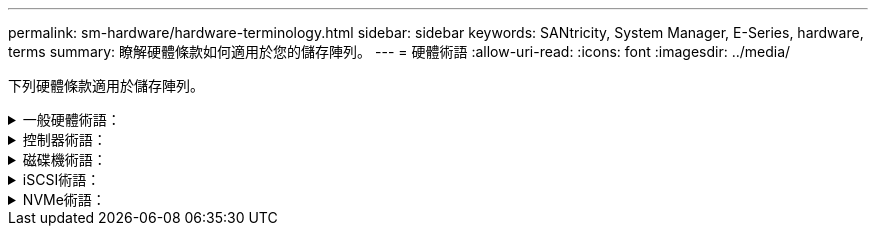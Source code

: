---
permalink: sm-hardware/hardware-terminology.html 
sidebar: sidebar 
keywords: SANtricity, System Manager, E-Series, hardware, terms 
summary: 瞭解硬體條款如何適用於您的儲存陣列。 
---
= 硬體術語
:allow-uri-read: 
:icons: font
:imagesdir: ../media/


[role="lead"]
下列硬體條款適用於儲存陣列。

.一般硬體術語：
[%collapsible]
====
[cols="25h,~"]
|===
| 元件 | 說明 


 a| 
Bay
 a| 
機櫃是機櫃中安裝磁碟機或其他元件的插槽。



 a| 
控制器
 a| 
控制器由主機板、韌體和軟體組成。它控制磁碟機並實作System Manager功能。



 a| 
控制器機櫃
 a| 
控制器機櫃包含一組磁碟機和一或多個控制器容器。控制器容器可容納控制器、主機介面卡（HIC）和電池。



 a| 
磁碟機
 a| 
磁碟機是一種電磁機械裝置或固態記憶體設備、可提供資料的實體儲存媒體。



 a| 
磁碟機櫃
 a| 
磁碟機櫃也稱為擴充櫃、包含一組磁碟機和兩個輸入/輸出模組（IOM）。IOM包含SAS連接埠、可將磁碟機櫃連接至控制器機櫃或其他磁碟機櫃。



 a| 
IOM（ESm）
 a| 
IOM是一種輸入/輸出模組、包含SAS連接埠、可將磁碟機櫃連接至控制器機櫃。在先前的控制器機型中、IOM稱為環境服務模組（ESm）。



 a| 
電力/風扇容器
 a| 
電力/風扇容器是滑入機櫃的組件。其中包括電源供應器和整合式風扇。



 a| 
SFP
 a| 
SFP是小型可插拔（SFP）收發器。



 a| 
機櫃
 a| 
機櫃是安裝在機櫃或機架中的機箱。其中包含儲存陣列的硬體元件。磁碟櫃有兩種類型：控制器磁碟櫃和磁碟機磁碟櫃。控制器機櫃包含控制器和磁碟機。磁碟機櫃包含輸入/輸出模組（IOM）和磁碟機。



 a| 
儲存陣列
 a| 
儲存陣列包括磁碟櫃、控制器、磁碟機、軟體和韌體。

|===
====
.控制器術語：
[%collapsible]
====
[cols="25h,~"]
|===
| 元件 | 說明 


 a| 
控制器
 a| 
控制器由主機板、韌體和軟體組成。它控制磁碟機並實作System Manager功能。



 a| 
控制器機櫃
 a| 
控制器機櫃包含一組磁碟機和一或多個控制器容器。控制器容器可容納控制器、主機介面卡（HIC）和電池。



 a| 
DHCP
 a| 
動態主機組態傳輸協定（DHCP）是一種用於網際網路傳輸協定（IP）網路的傳輸協定、可用來動態分配網路組態參數、例如IP位址。



 a| 
DNS
 a| 
網域名稱系統（DNS）是連線至網際網路或私有網路之裝置的命名系統。DNS伺服器會維護網域名稱目錄、並將其轉譯為網際網路傳輸協定（IP）位址。



 a| 
雙工組態
 a| 
雙工是儲存陣列內的雙控制器模組組組態。雙工系統在控制器、邏輯磁碟區路徑和磁碟路徑方面具有完全備援的功能。如果一個控制器故障、另一個控制器就會接管其I/O、以維持可用度。雙工系統也有備援風扇和電源供應器。



 a| 
全雙工/半雙工連線
 a| 
全雙工和半雙工是指連線模式。在全雙工模式中、兩個裝置可以同時雙向通訊。在半雙工模式中、裝置一次可以單向通訊（一部裝置會傳送訊息、另一部裝置則會接收訊息）。



 a| 
HIC
 a| 
主機介面卡（HIC）可選擇性安裝在控制器容器內。控制器內建的主機連接埠稱為基板主機連接埠。HIC內建的主機連接埠稱為HIC連接埠。



 a| 
ICMP Ping回應
 a| 
網際網路控制訊息傳輸協定（ICMP）是網路電腦的作業系統用來傳送訊息的傳輸協定。ICMP訊息會判斷主機是否可連線、以及從該主機取得封包所需的時間。



 a| 
MAC 位址
 a| 
乙太網路使用媒體存取控制識別碼（MAC位址）來區分連接同一個實體傳輸網路介面上兩個連接埠的獨立邏輯通道。



 a| 
管理用戶端
 a| 
管理用戶端是指安裝瀏覽器以存取System Manager的電腦。



 a| 
MTU
 a| 
最大傳輸單元（MTU）是可在網路中傳送的最大封包或框架。



 a| 
NTP
 a| 
網路時間傳輸協定（NTP）是一種網路傳輸協定、可在資料網路中的電腦系統之間進行時鐘同步。



 a| 
單工組態
 a| 
單工是儲存陣列內的單一控制器模組組組態。單工系統不提供控制器或磁碟路徑備援、但有備援風扇和電源供應器。



 a| 
VLAN
 a| 
虛擬區域網路（VLAN）是一種邏輯網路、其運作方式類似於實體獨立於其他受相同裝置（交換器、路由器等）支援的網路。

|===
====
.磁碟機術語：
[%collapsible]
====
[cols="25h,~"]
|===
| 元件 | 說明 


 a| 
大
 a| 
資料保證（DA）是一項功能、可檢查及修正資料經由控制器向下傳輸至磁碟機時可能發生的錯誤。資料保證功能可在集區或磁碟區群組層級啟用、主機可使用具有DA功能的I/O介面、例如Fibre Channel。



 a| 
磁碟機安全功能
 a| 
磁碟機安全性是一項儲存陣列功能、可透過全磁碟加密（FDE）磁碟機或聯邦資訊處理標準（FIPS）磁碟機提供額外的安全層級。當這些磁碟機搭配磁碟機安全功能使用時、它們需要安全金鑰才能存取其資料。當磁碟機從陣列中實際移除時、除非安裝在另一個陣列中、否則無法運作、此時磁碟機將處於「安全性鎖定」狀態、直到提供正確的安全金鑰為止。



 a| 
磁碟機櫃
 a| 
磁碟機櫃也稱為擴充櫃、包含一組磁碟機和兩個輸入/輸出模組（IOM）。IOM包含SAS連接埠、可將磁碟機櫃連接至控制器機櫃或其他磁碟機櫃。



 a| 
DULBE
 a| 
在NVMe磁碟機上、取消分配或未寫入的邏輯區塊錯誤（DULBE）是一個選項、可讓EF300或EF600儲存陣列支援資源配置的磁碟區。



 a| 
FDE 磁碟機
 a| 
全磁碟加密（FDE）磁碟機在硬體層級對磁碟機執行加密。硬碟內含ASIC晶片、可在寫入期間加密資料、然後在讀取期間解密資料。



 a| 
FIPS 磁碟機
 a| 
FIPS磁碟機使用聯邦資訊處理標準（FIPS）140-2第2級。它們基本上是FDE磁碟機、符合美國政府的標準、以確保強大的加密演算法和方法。FIPS磁碟機的安全性標準高於FDE磁碟機。



 a| 
HDD
 a| 
硬碟機（HDD）是資料儲存設備、使用具有磁性塗層的旋轉式金屬盤片。



 a| 
熱備援磁碟機
 a| 
熱備援磁碟機在RAID 1、RAID 5或RAID 6磁碟區群組中扮演待命磁碟機的角色。它們是功能完整的磁碟機、不含任何資料。如果磁碟機在Volume群組中故障、控制器會自動將故障磁碟機的資料重新建構至熱備援磁碟機。



 a| 
NVMe
 a| 
非揮發性記憶體Express（NVMe）是專為Flash型儲存裝置（例如SSD磁碟機）所設計的介面。NVMe可降低I/O負荷、並與先前的邏輯裝置介面相比、提升效能。



 a| 
SAS
 a| 
序列附加SCSI（SAS）是一種點對點序列傳輸協定、可將控制器直接連結至磁碟機。



 a| 
具備安全功能的磁碟機
 a| 
可安全使用的磁碟機可以是全磁碟加密（FDE）磁碟機、也可以是聯邦資訊處理標準（FIPS）磁碟機、在讀取期間加密資料並解密資料。這些磁碟機被視為安全的磁碟機、因為它們可以使用磁碟機安全功能來提高安全性。如果已針對這些磁碟機所使用的磁碟區群組和集區啟用「磁碟機安全性」功能、磁碟機就會變成安全的-_enabled_.



 a| 
啟用安全功能的磁碟機
 a| 
啟用安全功能的磁碟機可搭配磁碟機安全功能使用。當您啟用「磁碟機安全性」功能、然後將「磁碟機安全性」套用至安全的磁碟機上的集區或磁碟區群組時、磁碟機就會變成安全的__已啟用__。讀寫存取只能透過設定正確安全金鑰的控制器來使用。這項新增的安全功能可防止未獲授權存取從儲存陣列實體移除之磁碟機上的資料。



 a| 
SSD
 a| 
固態磁碟（SSD）是使用固態記憶體（Flash）持續儲存資料的資料儲存裝置。SSD可模擬傳統硬碟機、並與硬碟機使用的介面相同。

|===
====
.iSCSI術語：
[%collapsible]
====
[cols="25h,~"]
|===
| 期限 | 說明 


 a| 
CHAP
 a| 
Challenge Handshake驗證傳輸協定（CHAP）方法會在初始連結期間驗證目標和啟動器的身分識別。驗證是以稱為CHAP _secret _的共用安全金鑰為基礎。



 a| 
控制器
 a| 
控制器由主機板、韌體和軟體組成。它控制磁碟機並實作System Manager功能。



 a| 
DHCP
 a| 
動態主機組態傳輸協定（DHCP）是一種用於網際網路傳輸協定（IP）網路的傳輸協定、可用來動態分配網路組態參數、例如IP位址。



 a| 
IB
 a| 
InfiniBand（IB）是高效能伺服器與儲存系統之間資料傳輸的通訊標準。



 a| 
ICMP Ping回應
 a| 
網際網路控制訊息傳輸協定（ICMP）是網路電腦的作業系統用來傳送訊息的傳輸協定。ICMP訊息會判斷主機是否可連線、以及從該主機取得封包所需的時間。



 a| 
IQN
 a| 
iSCSI合格名稱（IQN）識別碼是iSCSI啟動器或iSCSI目標的唯一名稱。



 a| 
商用
 a| 
RDMA的iSCSI擴充（iSER）是一種傳輸協定、可延伸iSCSI傳輸協定、以透過RDMA傳輸（例如InfiniBand或乙太網路）進行操作。



 a| 
iSNS
 a| 
網際網路儲存名稱服務（iSNS）是一種傳輸協定、可在TCP/IP網路上自動探索、管理及設定iSCSI和光纖通道裝置。



 a| 
MAC 位址
 a| 
乙太網路使用媒體存取控制識別碼（MAC位址）來區分連接同一個實體傳輸網路介面上兩個連接埠的獨立邏輯通道。



 a| 
管理用戶端
 a| 
管理用戶端是指安裝瀏覽器以存取System Manager的電腦。



 a| 
MTU
 a| 
最大傳輸單元（MTU）是可在網路中傳送的最大封包或框架。



 a| 
RDMA
 a| 
遠端直接記憶體存取（RDMA）是一項技術、可讓網路電腦在主記憶體中交換資料、而不需涉及任一部電腦的作業系統。



 a| 
未命名的探索工作階段
 a| 
啟用未命名探索工作階段選項時、iSCSI啟動器不需要指定目標IQN來擷取控制器資訊。

|===
====
.NVMe術語：
[%collapsible]
====
[cols="25h,~"]
|===
| 期限 | 說明 


 a| 
InfiniBand
 a| 
InfiniBand（IB）是高效能伺服器與儲存系統之間資料傳輸的通訊標準。



 a| 
命名空間
 a| 
命名空間是NVM儲存設備、其格式化為區塊存取。它類似於SCSI中的邏輯單元、與儲存陣列中的磁碟區相關。



 a| 
命名空間 ID
 a| 
命名空間ID是NVMe控制器的命名空間唯一識別碼、可設定為1到255之間的值。它類似於SCSI中的邏輯單元號碼（LUN）。



 a| 
NQN
 a| 
NVMe合格名稱（NQN）用於識別遠端儲存目標（儲存陣列）。



 a| 
NVM
 a| 
非揮發性記憶體（NVM）是許多儲存設備類型所使用的持續記憶體。



 a| 
NVMe
 a| 
非揮發性記憶體Express（NVMe）是專為Flash型儲存裝置（例如SSD磁碟機）所設計的介面。NVMe可降低I/O負荷、並與先前的邏輯裝置介面相比、提升效能。



 a| 
NVMe
 a| 
非揮發性記憶體Express over Fabrics（NVMe）是一種規格、可讓NVMe命令和資料在主機與儲存設備之間透過網路傳輸。



 a| 
NVMe控制器
 a| 
NVMe控制器是在主機連線程序期間建立的。它提供主機與儲存陣列中命名空間之間的存取路徑。



 a| 
NVMe佇列
 a| 
佇列用於透過NVMe介面傳遞命令和訊息。



 a| 
NVMe子系統
 a| 
採用NVMe主機連線的儲存陣列。



 a| 
RDMA
 a| 
遠端直接記憶體存取（RDMA）可在網路介面卡（NIC）硬體中實作傳輸傳輸協定、讓資料更直接地進出伺服器。



 a| 
RoCE
 a| 
RDMA over Converged Ethernet（RoCE）是一種網路傳輸協定、可透過乙太網路進行遠端直接記憶體存取（RDMA）。



 a| 
SSD
 a| 
固態磁碟（SSD）是使用固態記憶體（Flash）持續儲存資料的資料儲存裝置。SSD可模擬傳統硬碟機、並與硬碟機使用的介面相同。

|===
====